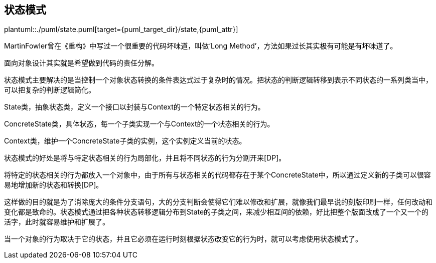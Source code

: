 [[state]]
== 状态模式

plantuml::./puml/state.puml[target={puml_target_dir}/state,{puml_attr}]


MartinFowler曾在《重构》中写过一个很重要的代码坏味道，叫做‘Long Method’，方法如果过长其实极有可能是有坏味道了。

面向对象设计其实就是希望做到代码的责任分解。

状态模式主要解决的是当控制一个对象状态转换的条件表达式过于复杂时的情况。把状态的判断逻辑转移到表示不同状态的一系列类当中，可以把复杂的判断逻辑简化。

State类，抽象状态类，定义一个接口以封装与Context的一个特定状态相关的行为。

ConcreteState类，具体状态，每一个子类实现一个与Context的一个状态相关的行为。

Context类，维护一个ConcreteState子类的实例，这个实例定义当前的状态。

状态模式的好处是将与特定状态相关的行为局部化，并且将不同状态的行为分割开来[DP]。

将特定的状态相关的行为都放入一个对象中，由于所有与状态相关的代码都存在于某个ConcreteState中，所以通过定义新的子类可以很容易地增加新的状态和转换[DP]。

这样做的目的就是为了消除庞大的条件分支语句，大的分支判断会使得它们难以修改和扩展，就像我们最早说的刻版印刷一样，任何改动和变化都是致命的。状态模式通过把各种状态转移逻辑分布到State的子类之间，来减少相互间的依赖，好比把整个版面改成了一个又一个的活字，此时就容易维护和扩展了。

当一个对象的行为取决于它的状态，并且它必须在运行时刻根据状态改变它的行为时，就可以考虑使用状态模式了。
